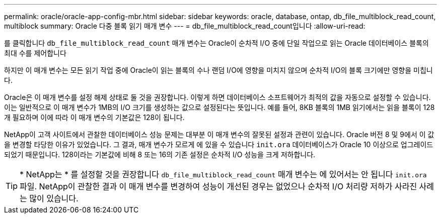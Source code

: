 ---
permalink: oracle/oracle-app-config-mbr.html 
sidebar: sidebar 
keywords: oracle, database, ontap, db_file_multiblock_read_count, multiblock 
summary: Oracle 다중 블록 읽기 매개 변수 
---
= db_file_multiblock_read_count입니다
:allow-uri-read: 


[role="lead"]
를 클릭합니다 `db_file_multiblock_read_count` 매개 변수는 Oracle이 순차적 I/O 중에 단일 작업으로 읽는 Oracle 데이터베이스 블록의 최대 수를 제어합니다

하지만 이 매개 변수는 모든 읽기 작업 중에 Oracle이 읽는 블록의 수나 랜덤 I/O에 영향을 미치지 않으며 순차적 I/O의 블록 크기에만 영향을 미칩니다.

Oracle은 이 매개 변수를 설정 해제 상태로 둘 것을 권장합니다. 이렇게 하면 데이터베이스 소프트웨어가 최적의 값을 자동으로 설정할 수 있습니다. 이는 일반적으로 이 매개 변수가 1MB의 I/O 크기를 생성하는 값으로 설정된다는 뜻입니다. 예를 들어, 8KB 블록의 1MB 읽기에서는 읽을 블록이 128개 필요하며 이에 따라 이 매개 변수의 기본값은 128이 됩니다.

NetApp이 고객 사이트에서 관찰한 데이터베이스 성능 문제는 대부분 이 매개 변수의 잘못된 설정과 관련이 있습니다. Oracle 버전 8 및 9에서 이 값을 변경할 타당한 이유가 있었습니다. 그 결과, 매개 변수가 모르게 에 있을 수 있습니다 `init.ora` 데이터베이스가 Oracle 10 이상으로 업그레이드되었기 때문입니다. 128이라는 기본값에 비해 8 또는 16의 기존 설정은 순차적 I/O 성능을 크게 저하합니다.


TIP: * NetApp는 * 를 설정할 것을 권장합니다 `db_file_multiblock_read_count` 매개 변수는 에 있어서는 안 됩니다 `init.ora` 파일. NetApp이 관찰한 결과 이 매개 변수를 변경하여 성능이 개선된 경우는 없었으나 순차적 I/O 처리량 저하가 사라진 사례는 많이 있습니다.
